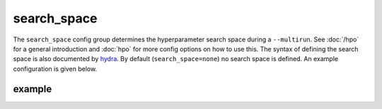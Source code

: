 search_space
============

The ``search_space`` config group determines the hyperparameter search space during a ``--multirun``. See :doc:`/hpo`
for a general introduction and :doc:`hpo` for more config options on how to use this. The syntax of defining the search
space is also documented by `hydra <https://hydra.cc/docs/1.3/plugins/optuna_sweeper/#search-space-configuration>`_.
By default (``search_space=none``) no search space is defined. An example configuration is given below.

example
~~~~~~~

.. autoyaml:: search_space/example.yaml
